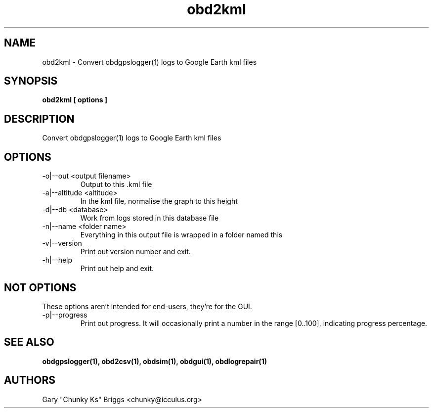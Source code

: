 .TH obd2kml 1
.SH NAME
obd2kml \- Convert obdgpslogger(1) logs to Google Earth kml files

.SH SYNOPSIS
.B obd2kml [ options ]

.SH DESCRIPTION
.IX Header "DESCRIPTION"
Convert obdgpslogger(1) logs to Google Earth kml files

.SH OPTIONS
.IX Header "OPTIONS"
.IP "-o|--out <output filename>"
Output to this .kml file
.IP "-a|--altitude <altitude>"
In the kml file, normalise the graph to this height
.IP "-d|--db <database>"
Work from logs stored in this database file
.IP "-n|--name <folder name>"
Everything in this output file is wrapped in a folder named this
.IP "-v|--version"
Print out version number and exit.
.IP "-h|--help"
Print out help and exit.

.SH NOT OPTIONS
.IX Header "NOT OPTIONS"
These options aren't intended for end-users, they're for the GUI.
.IP "-p|--progress"
Print out progress. It will occasionally print a number in the range 
[0..100], indicating progress percentage.
 
.SH SEE ALSO
.IX Header "SEE ALSO"
.BR "obdgpslogger(1), obd2csv(1), obdsim(1), obdgui(1), obdlogrepair(1)"

.SH AUTHORS
Gary "Chunky Ks" Briggs <chunky@icculus.org>


